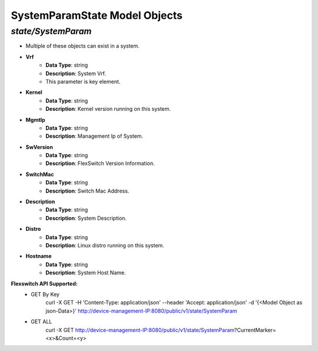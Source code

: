 SystemParamState Model Objects
============================================

*state/SystemParam*
------------------------------------

- Multiple of these objects can exist in a system.
- **Vrf**
	- **Data Type**: string
	- **Description**: System Vrf.
	- This parameter is key element.
- **Kernel**
	- **Data Type**: string
	- **Description**: Kernel version running on this system.
- **MgmtIp**
	- **Data Type**: string
	- **Description**: Management Ip of System.
- **SwVersion**
	- **Data Type**: string
	- **Description**: FlexSwitch Version Information.
- **SwitchMac**
	- **Data Type**: string
	- **Description**: Switch Mac Address.
- **Description**
	- **Data Type**: string
	- **Description**: System Description.
- **Distro**
	- **Data Type**: string
	- **Description**: Linux distro running on this system.
- **Hostname**
	- **Data Type**: string
	- **Description**: System Host Name.


**Flexswitch API Supported:**
	- GET By Key
		 curl -X GET -H 'Content-Type: application/json' --header 'Accept: application/json' -d '{<Model Object as json-Data>}' http://device-management-IP:8080/public/v1/state/SystemParam
	- GET ALL
		 curl -X GET http://device-management-IP:8080/public/v1/state/SystemParam?CurrentMarker=<x>&Count=<y>


